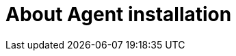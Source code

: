 // Module included in the following assemblies:
//
// * installing/installing-with-agent/installing-with-agent.adoc

:_content-type: CONCEPT
[id="about-agent-install_{context}"]
= About Agent installation
